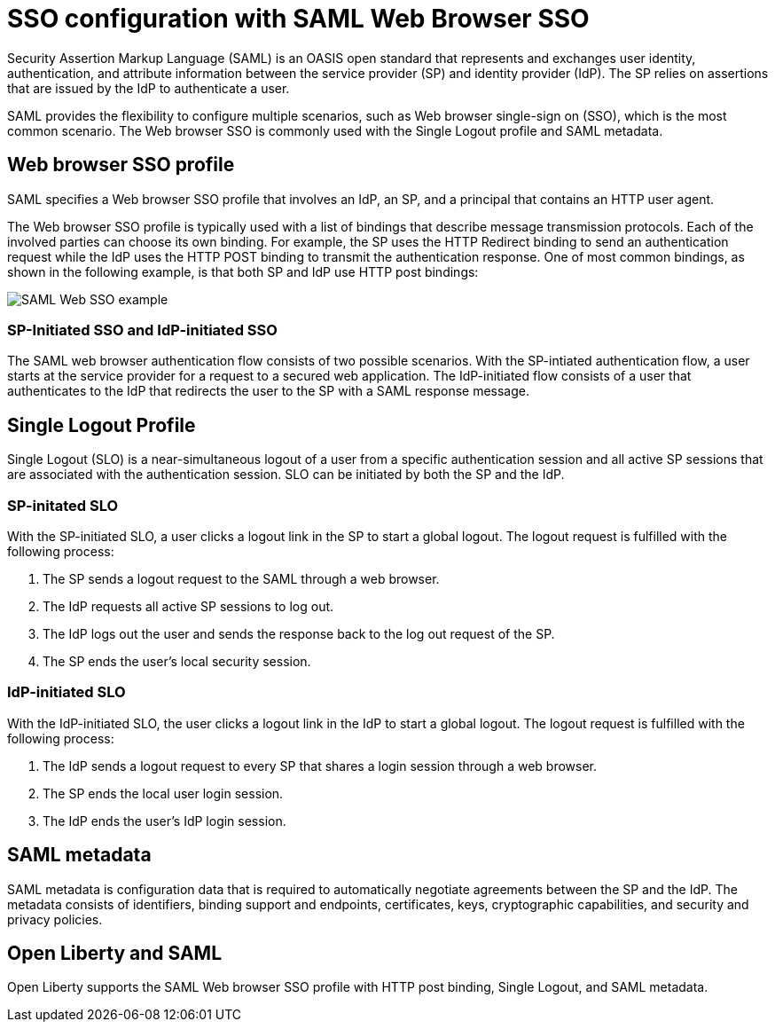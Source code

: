 // Copyright (c) 2020 IBM Corporation and others.
// Licensed under Creative Commons Attribution-NoDerivatives
// 4.0 International (CC BY-ND 4.0)
//   https://creativecommons.org/licenses/by-nd/4.0/
//
// Contributors:
//     IBM Corporation
//
:page-layout: general-reference
:page-type: general
:seo-title: SSO configuration with SAML Web Browser SSO and Web inbound propagation - OpenLiberty.io
:seo-description:
= SSO configuration with SAML Web Browser SSO

Security Assertion Markup Language (SAML) is an OASIS open standard that represents and exchanges user identity, authentication, and attribute information between the service provider (SP) and identity provider (IdP). The SP relies on assertions that are issued by the IdP to authenticate a user.

SAML provides the flexibility to configure multiple scenarios, such as Web browser single-sign on (SSO), which is the most common scenario. The Web browser SSO is commonly used with the Single Logout profile and SAML metadata.

== Web browser SSO profile

SAML specifies a Web browser SSO profile that involves an IdP, an SP, and a principal that contains an HTTP user agent.

The Web browser SSO profile is typically used with a list of bindings that describe message transmission protocols. Each of the involved parties can choose its own binding. For example, the SP uses the HTTP Redirect binding to send an authentication request while the IdP uses the HTTP POST binding to transmit the authentication response. One of most common bindings, as shown in the following example, is that both SP and IdP use HTTP post bindings:

image::/docs/img/saml_web_flow.png[SAML Web SSO example,align=center]

=== SP-Initiated SSO and IdP-initiated SSO

The SAML web browser authentication flow consists of two possible scenarios. With the SP-intiated authentication flow, a user starts at the service provider for a request to a secured web application. The IdP-initiated flow consists of a user that authenticates to the IdP that redirects the user to the SP with a SAML response message.

== Single Logout Profile

Single Logout (SLO) is a near-simultaneous logout of a user from a specific authentication session and all active SP sessions that are associated with the authentication session. SLO can be initiated by both the SP and the IdP.

=== SP-initated SLO

With the SP-initiated SLO, a user clicks a logout link in the SP to start a global logout. The logout request is fulfilled with the following process:

1. The SP sends a logout request to the SAML through a web browser.
2. The IdP requests all active SP sessions to log out.
3. The IdP logs out the user and sends the response back to the log out request of the SP.
4. The SP ends the user's local security session.

=== IdP-initiated SLO

With the IdP-initiated SLO, the user clicks a logout link in the IdP to start a global logout. The logout request is fulfilled with the following process:

1. The IdP sends a logout request to every SP that shares a login session through a web browser.
2. The SP ends the local user login session.
3. The IdP ends the user's IdP login session.

== SAML metadata

SAML metadata is configuration data that is required to automatically negotiate agreements between the SP and the IdP. The metadata consists of identifiers, binding support and endpoints, certificates, keys, cryptographic capabilities, and security and privacy policies.

== Open Liberty and SAML

Open Liberty supports the SAML Web browser SSO profile with HTTP post binding, Single Logout, and SAML metadata.
